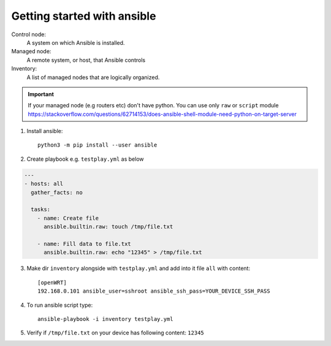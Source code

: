 Getting started with ansible
============================




Control node:
    A system on which Ansible is installed.

Managed node:
    A remote system, or host, that Ansible controls

Inventory:
    A list of managed nodes that are logically organized.


.. important:: If your managed node (e.g routers etc) don't have python. You can use only ``raw`` or ``script`` module https://stackoverflow.com/questions/62714153/does-ansible-shell-module-need-python-on-target-server

1. Install ansible::

    python3 -m pip install --user ansible

2. Create playbook e.g. ``testplay.yml`` as below

.. code-block:: yaml

   --- 
   - hosts: all
     gather_facts: no
     
     tasks:
       - name: Create file
         ansible.builtin.raw: touch /tmp/file.txt

       - name: Fill data to file.txt
         ansible.builtin.raw: echo "12345" > /tmp/file.txt
        
3. Make dir ``inventory`` alongside with ``testplay.yml`` and add into it file ``all`` with content::

    [openWRT]
    192.168.0.101 ansible_user=sshroot ansible_ssh_pass=YOUR_DEVICE_SSH_PASS

4. To run ansible script type::

    ansible-playbook -i inventory testplay.yml

5. Verify if ``/tmp/file.txt`` on your device has following content: ``12345``